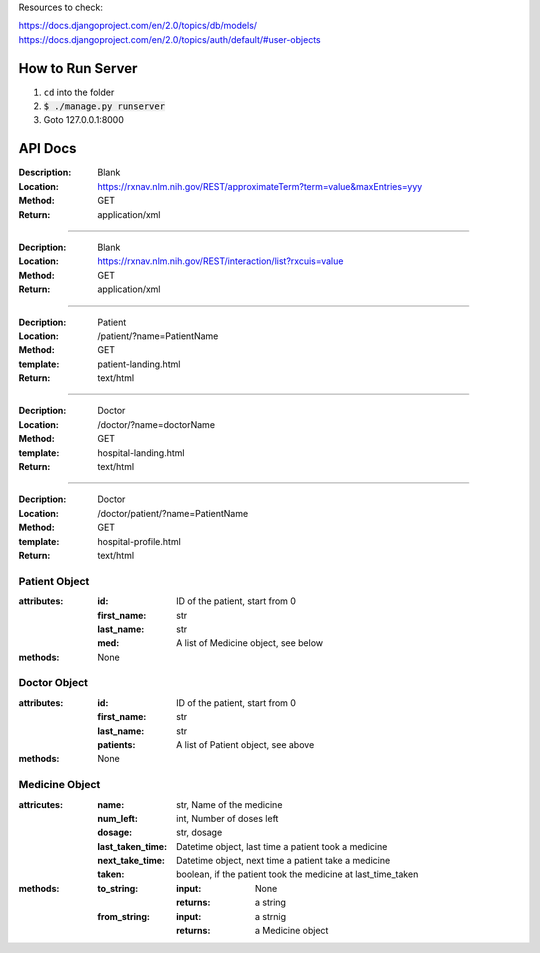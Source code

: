 Resources to check:

https://docs.djangoproject.com/en/2.0/topics/db/models/
https://docs.djangoproject.com/en/2.0/topics/auth/default/#user-objects

How to Run Server
=================

#. ``cd`` into the folder
#. :code:`$ ./manage.py runserver`
#. Goto 127.0.0.1:8000



API Docs
========

:Description: Blank 
:Location: https://rxnav.nlm.nih.gov/REST/approximateTerm?term=value&maxEntries=yyy
:Method: GET
:Return: application/xml

---------------------

:Decription: Blank
:Location: https://rxnav.nlm.nih.gov/REST/interaction/list?rxcuis=value
:Method: GET
:Return: application/xml

---------------------

:Decription: Patient 
:Location: /patient/?name=PatientName
:Method: GET
:template: patient-landing.html
:Return: text/html

---------------------

:Decription: Doctor 
:Location: /doctor/?name=doctorName
:Method: GET
:template: hospital-landing.html
:Return: text/html

---------------------

:Decription: Doctor 
:Location: /doctor/patient/?name=PatientName
:Method: GET
:template: hospital-profile.html
:Return: text/html

Patient Object
--------------

:attributes:
  :id: ID of the patient, start from 0
  :first_name: str
  :last_name: str
  :med: A list of Medicine object, see below
:methods: None

Doctor Object
-------------

:attributes:
  :id: ID of the patient, start from 0
  :first_name: str
  :last_name: str
  :patients: A list of Patient object, see above
:methods: None

Medicine Object
---------------

:attricutes:
  :name: str, Name of the medicine
  :num_left: int, Number of doses left
  :dosage: str, dosage
  :last_taken_time: Datetime object, last time a patient took a medicine
  :next_take_time: Datetime object, next time a patient take a medicine
  :taken: boolean, if the patient took the medicine at last_time_taken
  
:methods:
  :to_string:
    :input: None
    :returns: a string 
  :from_string: 
    :input: a strnig
    :returns: a Medicine object
    




